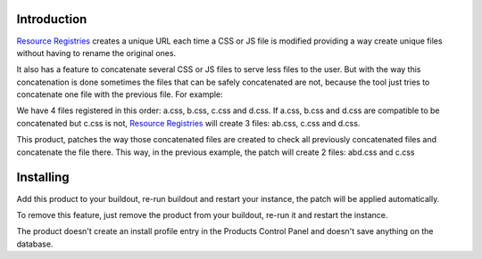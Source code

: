 Introduction
============

`Resource Registries`_ creates a unique URL each time a CSS or JS file is modified providing a way create unique files without having to rename the original ones.

It also has a feature to concatenate several CSS or JS files to serve less files to the user. But with the way this concatenation is done sometimes the files that can be safely concatenated are not, because the tool just tries to concatenate one file with the previous file. For example:

We have 4 files registered in this order: a.css, b.css, c.css and d.css. If a.css, b.css and d.css are compatible to be concatenated but c.css is not, `Resource Registries`_ will create 3 files: ab.css, c.css and d.css.

This product, patches the way those concatenated files are created to check all previously concatenated files and concatenate the file there. This way, in the previous example, the patch will create 2 files: abd.css and c.css


Installing
==========

Add this product to your buildout, re-run buildout and restart your instance, the patch will be applied automatically.

To remove this feature, just remove the product from your buildout, re-run it and restart the instance.

The product doesn't create an install profile entry in the Products Control Panel and doesn't save anything on the database.


.. _`Resource Registries`: https://pypi.python.org/pypi/Products.ResourceRegistries
